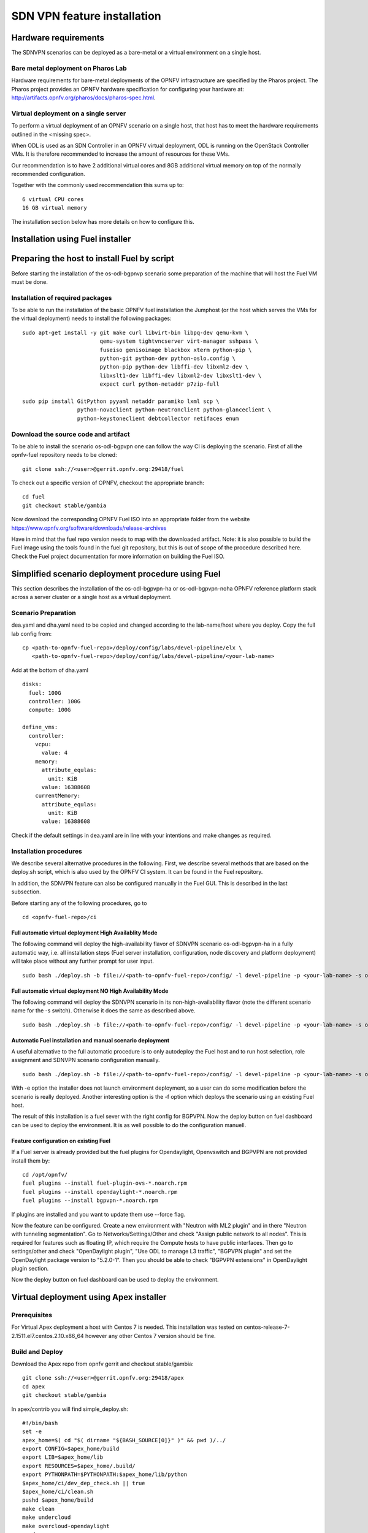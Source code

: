 .. This work is licensed under a Creative Commons Attribution 4.0 International License.
.. SPDX-License-Identifier: CC-BY-4.0
.. (c) OPNFV, Ericsson AB and others.

============================
SDN VPN feature installation
============================

Hardware requirements
=====================

The SDNVPN scenarios can be deployed as a bare-metal or a virtual
environment on a single host.


Bare metal deployment on Pharos Lab
-----------------------------------

Hardware requirements for bare-metal deployments of the OPNFV
infrastructure are specified by the Pharos project. The Pharos project
provides an OPNFV hardware specification for configuring your hardware
at: http://artifacts.opnfv.org/pharos/docs/pharos-spec.html.


Virtual deployment on a single server
-------------------------------------

To perform a virtual deployment of an OPNFV scenario on a single host,
that host has to meet the hardware requirements outlined in the <missing
spec>.

When ODL is used as an SDN Controller in an OPNFV virtual deployment, ODL is
running on the OpenStack Controller VMs. It is therefore recommended to
increase the amount of resources for these VMs.

Our recommendation is to have 2 additional virtual cores and 8GB
additional virtual memory on top of the normally recommended
configuration.

Together with the commonly used recommendation this sums up to:
::

 6 virtual CPU cores
 16 GB virtual memory

The installation section below has more details on how to configure this.

Installation using Fuel installer
=================================

Preparing the host to install Fuel by script
============================================
.. Not all of these options are relevant for all scenarios.  I advise following the
.. instructions applicable to the deploy tool used in the scenario.

Before starting the installation of the os-odl-bgpnvp scenario some
preparation of the machine that will host the Fuel VM must be done.


Installation of required packages
---------------------------------
To be able to run the installation of the basic OPNFV fuel installation the
Jumphost (or the host which serves the VMs for the virtual deployment) needs to
install the following packages:
::

 sudo apt-get install -y git make curl libvirt-bin libpq-dev qemu-kvm \
                         qemu-system tightvncserver virt-manager sshpass \
                         fuseiso genisoimage blackbox xterm python-pip \
                         python-git python-dev python-oslo.config \
                         python-pip python-dev libffi-dev libxml2-dev \
                         libxslt1-dev libffi-dev libxml2-dev libxslt1-dev \
                         expect curl python-netaddr p7zip-full

 sudo pip install GitPython pyyaml netaddr paramiko lxml scp \
                  python-novaclient python-neutronclient python-glanceclient \
                  python-keystoneclient debtcollector netifaces enum

Download the source code and artifact
-------------------------------------
To be able to install the scenario os-odl-bgpvpn one can follow the way
CI is deploying the scenario.
First of all the opnfv-fuel repository needs to be cloned:
::

 git clone ssh://<user>@gerrit.opnfv.org:29418/fuel

To check out a specific version of OPNFV, checkout the appropriate branch:
::

 cd fuel
 git checkout stable/gambia

Now download the corresponding OPNFV Fuel ISO into an appropriate folder from
the website https://www.opnfv.org/software/downloads/release-archives

Have in mind that the fuel repo version needs to map with the downloaded
artifact. Note: it is also possible to build the Fuel image using the
tools found in the fuel git repository, but this is out of scope of the
procedure described here. Check the Fuel project documentation for more
information on building the Fuel ISO.


Simplified scenario deployment procedure using Fuel
===================================================

This section describes the installation of the os-odl-bgpvpn-ha or
os-odl-bgpvpn-noha OPNFV reference platform stack across a server cluster
or a single host as a virtual deployment.

Scenario Preparation
--------------------
dea.yaml and dha.yaml need to be copied and changed according to the lab-name/host
where you deploy.
Copy the full lab config from:
::

 cp <path-to-opnfv-fuel-repo>/deploy/config/labs/devel-pipeline/elx \
    <path-to-opnfv-fuel-repo>/deploy/config/labs/devel-pipeline/<your-lab-name>

Add at the bottom of dha.yaml
::

 disks:
   fuel: 100G
   controller: 100G
   compute: 100G

 define_vms:
   controller:
     vcpu:
       value: 4
     memory:
       attribute_equlas:
         unit: KiB
       value: 16388608
     currentMemory:
       attribute_equlas:
         unit: KiB
       value: 16388608


Check if the default settings in dea.yaml are in line with your intentions
and make changes as required.

Installation procedures
-----------------------

We describe several alternative procedures in the following.
First, we describe several methods that are based on the deploy.sh script,
which is also used by the OPNFV CI system.
It can be found in the Fuel repository.

In addition, the SDNVPN feature can also be configured manually in the Fuel GUI.
This is described in the last subsection.

Before starting any of the following procedures, go to
::

 cd <opnfv-fuel-repo>/ci

Full automatic virtual deployment High Availablity Mode
^^^^^^^^^^^^^^^^^^^^^^^^^^^^^^^^^^^^^^^^^^^^^^^^^^^^^^^

The following command will deploy the high-availability flavor of SDNVPN scenario os-odl-bgpvpn-ha
in a fully automatic way, i.e. all installation steps (Fuel server installation, configuration,
node discovery and platform deployment) will take place without any further prompt for user input.
::

 sudo bash ./deploy.sh -b file://<path-to-opnfv-fuel-repo>/config/ -l devel-pipeline -p <your-lab-name> -s os-odl_l2-bgpvpn-ha -i file://<path-to-fuel-iso>

Full automatic virtual deployment NO High Availability Mode
^^^^^^^^^^^^^^^^^^^^^^^^^^^^^^^^^^^^^^^^^^^^^^^^^^^^^^^^^^^

The following command will deploy the SDNVPN scenario in its non-high-availability flavor (note the
different scenario name for the -s switch). Otherwise it does the same as described above.
::

 sudo bash ./deploy.sh -b file://<path-to-opnfv-fuel-repo>/config/ -l devel-pipeline -p <your-lab-name> -s os-odl_l2-bgpvpn-noha -i file://<path-to-fuel-iso>

Automatic Fuel installation and manual scenario deployment
^^^^^^^^^^^^^^^^^^^^^^^^^^^^^^^^^^^^^^^^^^^^^^^^^^^^^^^^^^

A useful alternative to the full automatic procedure is to only autodeploy the Fuel host and to run host selection, role assignment and SDNVPN scenario configuration manually.
::

 sudo bash ./deploy.sh -b file://<path-to-opnfv-fuel-repo>/config/ -l devel-pipeline -p <your-lab-name> -s os-odl_l2-bgpvpn-ha -i file://<path-to-fuel-iso> -e

With -e option the installer does not launch environment deployment, so
a user can do some modification before the scenario is really deployed.
Another interesting option is the -f option which deploys the scenario using an existing Fuel host.

The result of this installation is a fuel sever with the right config for
BGPVPN. Now the deploy button on fuel dashboard can be used to deploy the environment.
It is as well possible to do the configuration manuell.

Feature configuration on existing Fuel
^^^^^^^^^^^^^^^^^^^^^^^^^^^^^^^^^^^^^^
If a Fuel server is already provided but the fuel plugins for Opendaylight, Openvswitch
and BGPVPN are not provided install them by:
::

 cd /opt/opnfv/
 fuel plugins --install fuel-plugin-ovs-*.noarch.rpm
 fuel plugins --install opendaylight-*.noarch.rpm
 fuel plugins --install bgpvpn-*.noarch.rpm

If plugins are installed and you want to update them use --force flag.

Now the feature can be configured. Create a new environment with "Neutron with ML2 plugin" and
in there "Neutron with tunneling segmentation".
Go to Networks/Settings/Other and check "Assign public network to all nodes". This is required for
features such as floating IP, which require the Compute hosts to have public interfaces.
Then go to settings/other and check "OpenDaylight plugin", "Use ODL to manage L3 traffic",
"BGPVPN plugin" and set the OpenDaylight package version to "5.2.0-1". Then you should
be able to check "BGPVPN extensions" in OpenDaylight plugin section.

Now the deploy button on fuel dashboard can be used to deploy the environment.

Virtual deployment using Apex installer
=======================================

Prerequisites
-------------

For Virtual Apex deployment a host with Centos 7 is needed. This installation
was tested on centos-release-7-2.1511.el7.centos.2.10.x86_64 however any other
Centos 7 version should be fine.

Build and Deploy
----------------

Download the Apex repo from opnfv gerrit and checkout stable/gambia:
::

 git clone ssh://<user>@gerrit.opnfv.org:29418/apex
 cd apex
 git checkout stable/gambia

In apex/contrib you will find simple_deploy.sh:
::

 #!/bin/bash
 set -e
 apex_home=$( cd "$( dirname "${BASH_SOURCE[0]}" )" && pwd )/../
 export CONFIG=$apex_home/build
 export LIB=$apex_home/lib
 export RESOURCES=$apex_home/.build/
 export PYTHONPATH=$PYTHONPATH:$apex_home/lib/python
 $apex_home/ci/dev_dep_check.sh || true
 $apex_home/ci/clean.sh
 pushd $apex_home/build
 make clean
 make undercloud
 make overcloud-opendaylight
 popd
 pushd $apex_home/ci
 echo "All further output will be piped to $PWD/nohup.out"
 (nohup ./deploy.sh -v -n $apex_home/config/network/network_settings.yaml -d $apex_home/config/deploy/os-odl_l3-nofeature-noha.yaml &)
 tail -f nohup.out
 popd

This script will:

- "dev_dep_check.sh" install all required packages.
- "clean.sh" clean existing deployments
- "make clean" clean existing builds
- "make undercloud" building the undercloud image
- "make overcloud-opendaylight" build the overcloud image and convert that to a overcloud with opendaylight image
- "deploy.sh" deploy the os-odl_l3-nofeature-nohs.yaml scenario

Edit the script and change the scenario to os-odl-bgpvpn-noha.yaml. More scenraios can be found:
./apex/config/deploy/

Execute the script in a own screen process:
::

 yum install -y screen
 screen -S deploy
 bash ./simple_deploy.sh

Accessing the undercloud
^^^^^^^^^^^^^^^^^^^^^^^^
Determin the mac address of the undercloud vm:
::

 # virsh domiflist undercloud
 -> Default network
 Interface  Type       Source     Model       MAC
 -------------------------------------------------------
 vnet0      network    default    virtio      00:6a:9d:24:02:31
 vnet1      bridge     admin      virtio      00:6a:9d:24:02:33
 vnet2      bridge     external   virtio      00:6a:9d:24:02:35
 # arp -n |grep 00:6a:9d:24:02:31
 192.168.122.34           ether   00:6a:9d:24:02:31   C                     virbr0
 # ssh stack@192.168.122.34
 -> no password needed (password stack)

List overcloud deployment info:
::

 # source stackrc
 # # Compute and controller:
 # nova list
 # # Networks
 # neutron net-list

List overcloud openstack info:
::

 # source overcloudrc
 # nova list
 # ...


Access the overcloud hosts
^^^^^^^^^^^^^^^^^^^^^^^^^^
On the undercloud:
::

 # . stackrc
 # nova list
 # ssh heat-admin@<ip-of-host>
 -> there is no password the user has direct sudo rights.
